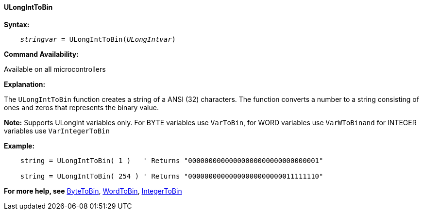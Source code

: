 ==== ULongIntToBin

*Syntax:*
[subs="quotes"]
----
    __stringvar__ = ULongIntToBin(__ULongIntvar__)
----

*Command Availability:*

Available on all microcontrollers

*Explanation:*

The `ULongIntToBin` function creates a string of a ANSI (32) characters.
The function converts a number to a string consisting of ones and zeros that represents the binary value.

*Note:*
Supports ULongInt variables only.  For BYTE variables use `VarToBin`, for WORD variables use `VarWToBinand` for INTEGER variables use `VarIntegerToBin`

*Example:*
----
    string = ULongIntToBin( 1 )   ' Returns "00000000000000000000000000000001"

    string = ULongIntToBin( 254 ) ' Returns "00000000000000000000000011111110"
----
*For more help, see* <<_vartobin,ByteToBin>>, <<_varWtobin,WordToBin>>, <<_varintegertobin,IntegerToBin>>
